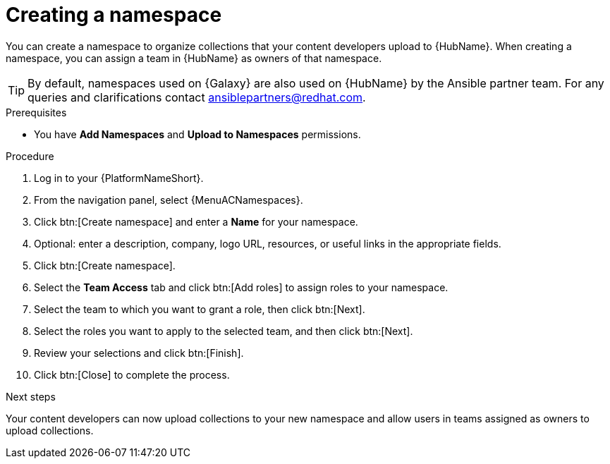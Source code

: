 :_mod-docs-content-type: PROCEDURE
[id="proc-create-namespace"]

= Creating a namespace

[role="_abstract"]
You can create a namespace to organize collections that your content developers upload to {HubName}.
When creating a namespace, you can assign a team in {HubName} as owners of that namespace.

[TIP]

====

By default, namespaces used on {Galaxy} are also used on {HubName} by the Ansible partner team. 
For any queries and clarifications contact ansiblepartners@redhat.com.
====

.Prerequisites

* You have *Add Namespaces* and *Upload to Namespaces* permissions.

.Procedure

. Log in to your {PlatformNameShort}.
. From the navigation panel, select {MenuACNamespaces}.
. Click btn:[Create namespace] and enter a *Name* for your namespace.
. Optional: enter a description, company, logo URL, resources, or useful links in the appropriate fields.
. Click btn:[Create namespace].
. Select the *Team Access* tab and click btn:[Add roles] to assign roles to your namespace.
. Select the team to which you want to grant a role, then click btn:[Next].
. Select the roles you want to apply to the selected team, and then click btn:[Next].
. Review your selections and click btn:[Finish].
. Click btn:[Close] to complete the process.

.Next steps
Your content developers can now upload collections to your new namespace and allow users in teams assigned as owners to upload collections.
